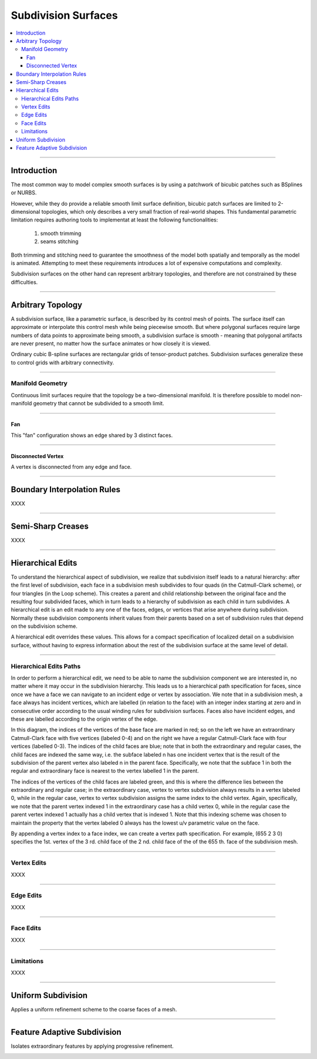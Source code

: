 ..  
       Copyright (C) Pixar. All rights reserved.
  
       This license governs use of the accompanying software. If you
       use the software, you accept this license. If you do not accept
       the license, do not use the software.
  
       1. Definitions
       The terms "reproduce," "reproduction," "derivative works," and
       "distribution" have the same meaning here as under U.S.
       copyright law.  A "contribution" is the original software, or
       any additions or changes to the software.
       A "contributor" is any person or entity that distributes its
       contribution under this license.
       "Licensed patents" are a contributor's patent claims that read
       directly on its contribution.
  
       2. Grant of Rights
       (A) Copyright Grant- Subject to the terms of this license,
       including the license conditions and limitations in section 3,
       each contributor grants you a non-exclusive, worldwide,
       royalty-free copyright license to reproduce its contribution,
       prepare derivative works of its contribution, and distribute
       its contribution or any derivative works that you create.
       (B) Patent Grant- Subject to the terms of this license,
       including the license conditions and limitations in section 3,
       each contributor grants you a non-exclusive, worldwide,
       royalty-free license under its licensed patents to make, have
       made, use, sell, offer for sale, import, and/or otherwise
       dispose of its contribution in the software or derivative works
       of the contribution in the software.
  
       3. Conditions and Limitations
       (A) No Trademark License- This license does not grant you
       rights to use any contributor's name, logo, or trademarks.
       (B) If you bring a patent claim against any contributor over
       patents that you claim are infringed by the software, your
       patent license from such contributor to the software ends
       automatically.
       (C) If you distribute any portion of the software, you must
       retain all copyright, patent, trademark, and attribution
       notices that are present in the software.
       (D) If you distribute any portion of the software in source
       code form, you may do so only under this license by including a
       complete copy of this license with your distribution. If you
       distribute any portion of the software in compiled or object
       code form, you may only do so under a license that complies
       with this license.
       (E) The software is licensed "as-is." You bear the risk of
       using it. The contributors give no express warranties,
       guarantees or conditions. You may have additional consumer
       rights under your local laws which this license cannot change.
       To the extent permitted under your local laws, the contributors
       exclude the implied warranties of merchantability, fitness for
       a particular purpose and non-infringement.
  

Subdivision Surfaces
--------------------

.. contents::
   :local:
   :backlinks: none

----

Introduction
============

The most common way to model complex smooth surfaces is by using a patchwork of 
bicubic patches such as BSplines or NURBS. 

.. image:: images/torus.png
   :align: center
   :height: 200

However, while they do provide a reliable smooth limit surface definition, bicubic 
patch surfaces are limited to 2-dimensional topologies, which only describes a 
very small fraction of real-world shapes. This fundamental parametric limitation 
requires authoring tools to implementat at least the following functionalities:

    1. smooth trimming
    2. seams stitching
    
Both trimming and stitching need to guarantee the smoothness of the model both
spatially and temporally as the model is animated. Attempting to meet these 
requirements introduces a lot of expensive computations and complexity.

Subdivision surfaces on the other hand can represent arbitrary topologies, and
therefore are not constrained by these difficulties. 

----

Arbitrary Topology
==================

A subdivision surface, like  a parametric surface, is described by its control mesh 
of points. The surface itself can approximate or interpolate this control mesh 
while being piecewise smooth. But where polygonal surfaces require large numbers 
of data points to approximate being smooth, a subdivision surface is smooth - 
meaning that polygonal artifacts are never present, no matter how the surface 
animates or how closely it is viewed. 

Ordinary cubic B-spline surfaces are rectangular grids of tensor-product patches. 
Subdivision surfaces generalize these to control grids with arbitrary connectivity.

   .. image:: images/tetra.0.jpg
      :width: 20%

   .. image:: images/tetra.1.jpg
      :width: 20%

   .. image:: images/tetra.2.jpg
      :width: 20%

   .. image:: images/tetra.3.jpg
      :width: 20%

----

Manifold Geometry
*****************

Continuous limit surfaces require that the topology be a two-dimensional 
manifold. It is therefore possible to model non-manifold geometry that cannot
be subdivided to a smooth limit.

----

Fan
+++

This "fan" configuration shows an edge shared by 3 distinct faces.

.. image:: images/nonmanifold_fan.png
   :align: center
   :target: images/nonmanifold_fan.png

----

Disconnected Vertex
+++++++++++++++++++

A vertex is disconnected from any edge and face.

.. image:: images/nonmanifold_vert.png
   :align: center
   :target: images/nonmanifold_vert.png

----

Boundary Interpolation Rules
============================

XXXX

----

Semi-Sharp Creases
==================

XXXX

----

Hierarchical Edits
==================

To understand the hierarchical aspect of subdivision, we realize that subdivision 
itself leads to a natural hierarchy: after the first level of subdivision, each 
face in a subdivision mesh subdivides to four quads (in the Catmull-Clark scheme), 
or four triangles (in the Loop scheme). This creates a parent and child relationship 
between the original face and the resulting four subdivided faces, which in turn 
leads to a hierarchy of subdivision as each child in turn subdivides. A hierarchical 
edit is an edit made to any one of the faces, edges, or vertices that arise anywhere 
during subdivision. Normally these subdivision components inherit values from their 
parents based on a set of subdivision rules that depend on the subdivision scheme.

A hierarchical edit overrides these values. This allows for a compact specification 
of localized detail on a subdivision surface, without having to express information 
about the rest of the subdivision surface at the same level of detail.

.. container:: fourcol

    .. image:: images/hedit_example1.png
       :align: center
       :height: 300
       :target: images/hedit_example1.png

----

Hierarchical Edits Paths
************************

In order to perform a hierarchical edit, we need to be able to name the subdivision 
component we are interested in, no matter where it may occur in the subdivision 
hierarchy. This leads us to a hierarchical path specification for faces, since 
once we have a face we can navigate to an incident edge or vertex by association. 
We note that in a subdivision mesh, a face always has incident vertices, which are 
labelled (in relation to the face) with an integer index starting at zero and in 
consecutive order according to the usual winding rules for subdivision surfaces. 
Faces also have incident edges, and these are labelled according to the origin 
vertex of the edge. 

.. image:: images/face_winding.png
   :align: center
   :target: images/face_winding.png

.. role:: red
.. role:: green
.. role:: blue
    
In this diagram, the indices of the vertices of the base face are marked in :red:`red`; 
so on the left we have an extraordinary Catmull-Clark face with five vertices 
(labeled :red:`0-4`) and on the right we have a regular Catmull-Clark face with four 
vertices (labelled :red:`0-3`). The indices of the child faces are :blue:`blue`; note that in 
both the extraordinary and regular cases, the child faces are indexed the same 
way, i.e. the subface labeled :blue:`n` has one incident vertex that is the result of the 
subdivision of the parent vertex also labeled :red:`n` in the parent face. Specifically,
we note that the subface :blue:`1` in both the regular and extraordinary face is nearest 
to the vertex labelled :red:`1` in the parent. 

The indices of the vertices of the child faces are labeled :green:`green`, and 
this is where the difference lies between the extraordinary and regular case; 
in the extraordinary case, vertex to vertex subdivision always results in a vertex 
labeled :green:`0`, while in the regular case, vertex to vertex subdivision 
assigns the same index to the child vertex. Again, specifically, we note that the 
parent vertex indexed :red:`1` in the extraordinary case has a child vertex :green:`0`, 
while in the regular case the parent vertex indexed :red:`1` actually has a child 
vertex that is indexed :green:`1`. Note that this indexing scheme was chosen to 
maintain the property that the vertex labeled 0 always has the lowest u/v 
parametric value on the face.

.. image:: images/hedit_path.gif
   :align: center
   :target: images/hedit_path.gif

By appending a vertex index to a face index, we can create a vertex path 
specification. For example, (:blue:`655` :green:`2` :red:`3` 0) specifies the 1st. 
vertex of the :red:`3` rd. child face of the :green:`2` nd. child face of the of 
the :blue:`655` th. face of the subdivision mesh. 

----

Vertex Edits
************

XXXX

----

Edge Edits
**********

XXXX

----

Face Edits
**********

XXXX

----

Limitations
***********

XXXX

----

Uniform Subdivision
===================

Applies a uniform refinement scheme to the coarse faces of a mesh. 

.. image:: images/uniform.gif
   :align: center
   :width: 300
   :target: images/uniform.gif

----

Feature Adaptive Subdivision
============================

Isolates extraordinary features by applying progressive refinement.

.. image:: images/subdiv_faceindex.png
   :align: center
   :target: images/subdiv_faceindex.png

.. image:: images/adaptive.gif
   :align: center
   :width: 300
   :target: images/adaptive.gif


